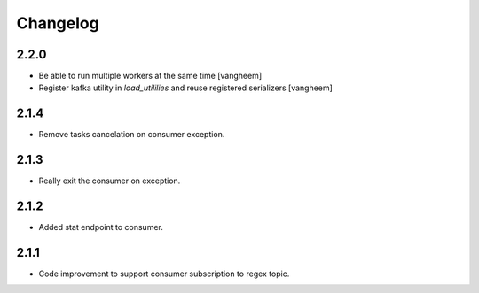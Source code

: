 Changelog
=========

2.2.0
-----

- Be able to run multiple workers at the same time
  [vangheem]

- Register kafka utility in `load_utililies` and reuse registered serializers
  [vangheem]

2.1.4
------
- Remove tasks cancelation on consumer exception.

2.1.3
------
- Really exit the consumer on exception.

2.1.2
------
- Added stat endpoint to consumer.

2.1.1
------
- Code improvement to support consumer subscription to regex topic.